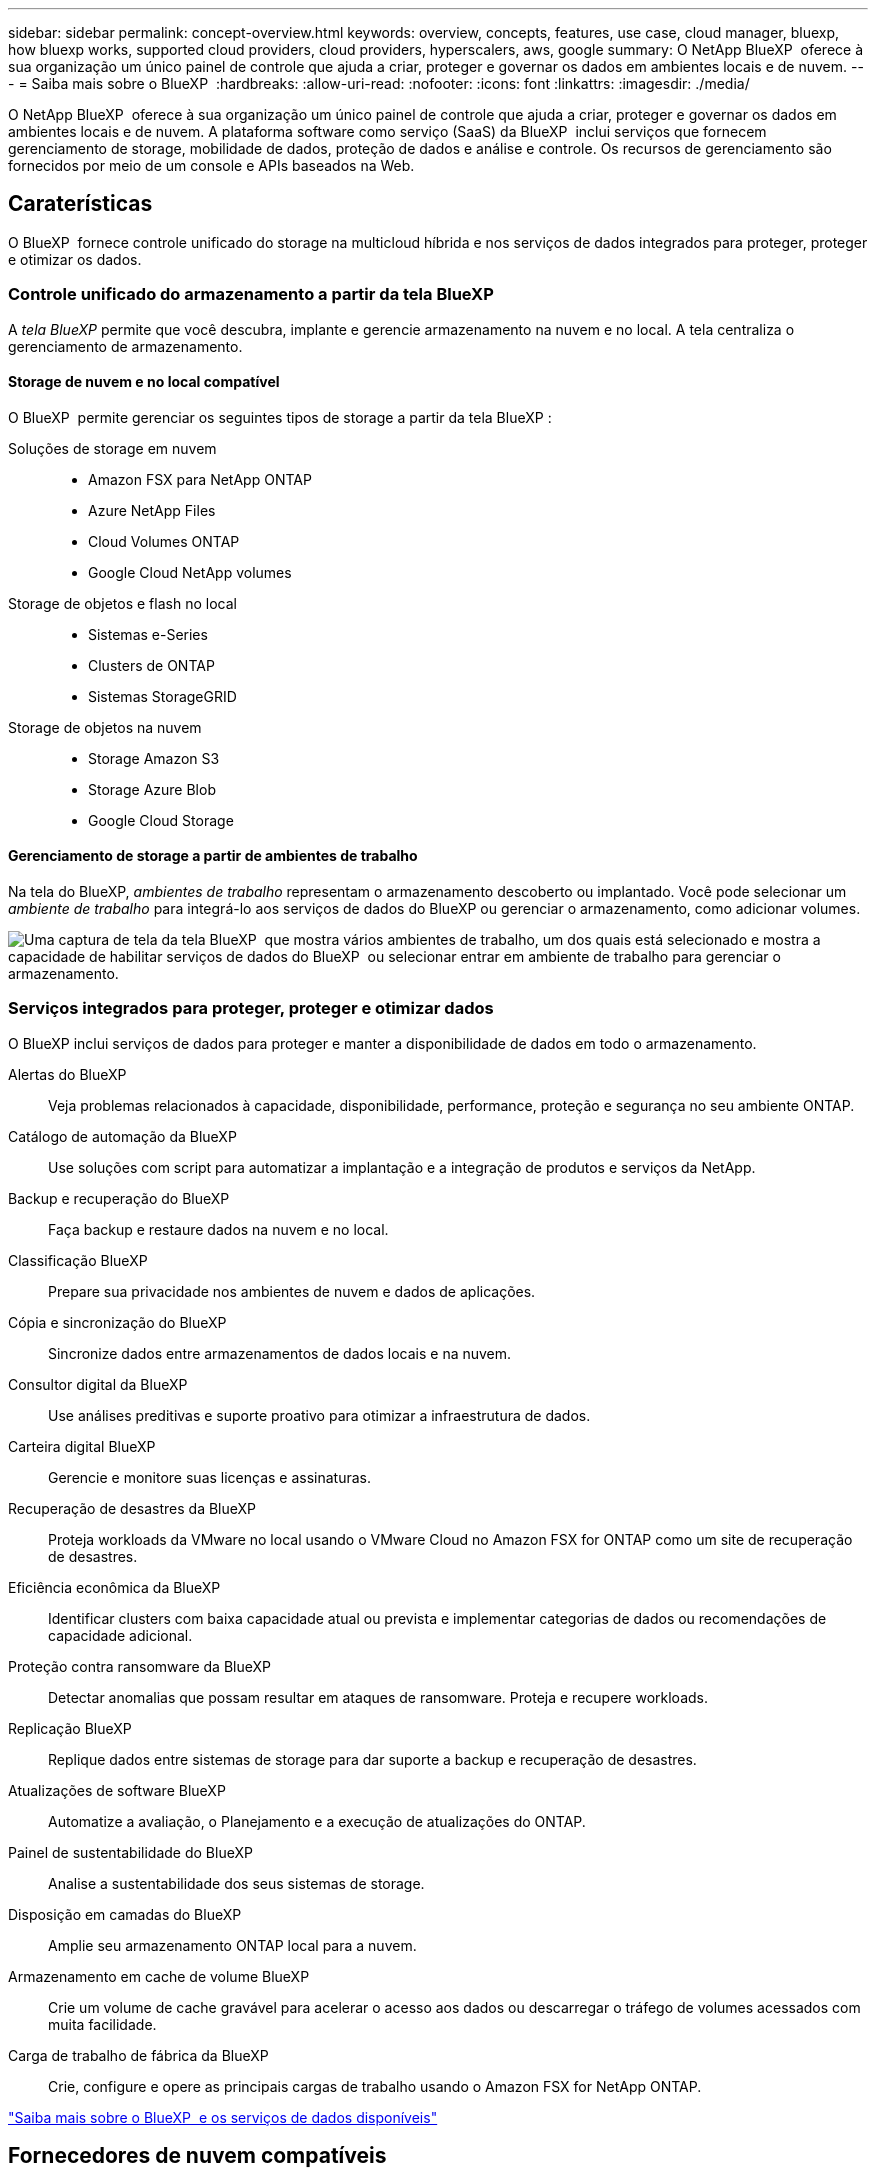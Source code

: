 ---
sidebar: sidebar 
permalink: concept-overview.html 
keywords: overview, concepts, features, use case, cloud manager, bluexp, how bluexp works, supported cloud providers, cloud providers, hyperscalers, aws, google 
summary: O NetApp BlueXP  oferece à sua organização um único painel de controle que ajuda a criar, proteger e governar os dados em ambientes locais e de nuvem. 
---
= Saiba mais sobre o BlueXP 
:hardbreaks:
:allow-uri-read: 
:nofooter: 
:icons: font
:linkattrs: 
:imagesdir: ./media/


[role="lead"]
O NetApp BlueXP  oferece à sua organização um único painel de controle que ajuda a criar, proteger e governar os dados em ambientes locais e de nuvem. A plataforma software como serviço (SaaS) da BlueXP  inclui serviços que fornecem gerenciamento de storage, mobilidade de dados, proteção de dados e análise e controle. Os recursos de gerenciamento são fornecidos por meio de um console e APIs baseados na Web.



== Caraterísticas

O BlueXP  fornece controle unificado do storage na multicloud híbrida e nos serviços de dados integrados para proteger, proteger e otimizar os dados.



=== Controle unificado do armazenamento a partir da tela BlueXP 

A _tela BlueXP_ permite que você descubra, implante e gerencie armazenamento na nuvem e no local. A tela centraliza o gerenciamento de armazenamento.



==== Storage de nuvem e no local compatível

O BlueXP  permite gerenciar os seguintes tipos de storage a partir da tela BlueXP :

Soluções de storage em nuvem::
+
--
* Amazon FSX para NetApp ONTAP
* Azure NetApp Files
* Cloud Volumes ONTAP
* Google Cloud NetApp volumes


--
Storage de objetos e flash no local::
+
--
* Sistemas e-Series
* Clusters de ONTAP
* Sistemas StorageGRID


--
Storage de objetos na nuvem::
+
--
* Storage Amazon S3
* Storage Azure Blob
* Google Cloud Storage


--




==== Gerenciamento de storage a partir de ambientes de trabalho

Na tela do BlueXP, _ambientes de trabalho_ representam o armazenamento descoberto ou implantado. Você pode selecionar um _ambiente de trabalho_ para integrá-lo aos serviços de dados do BlueXP ou gerenciar o armazenamento, como adicionar volumes.

image:screenshot-canvas.png["Uma captura de tela da tela BlueXP  que mostra vários ambientes de trabalho, um dos quais está selecionado e mostra a capacidade de habilitar serviços de dados do BlueXP  ou selecionar entrar em ambiente de trabalho para gerenciar o armazenamento."]



=== Serviços integrados para proteger, proteger e otimizar dados

O BlueXP inclui serviços de dados para proteger e manter a disponibilidade de dados em todo o armazenamento.

Alertas do BlueXP:: Veja problemas relacionados à capacidade, disponibilidade, performance, proteção e segurança no seu ambiente ONTAP.
Catálogo de automação da BlueXP:: Use soluções com script para automatizar a implantação e a integração de produtos e serviços da NetApp.
Backup e recuperação do BlueXP:: Faça backup e restaure dados na nuvem e no local.
Classificação BlueXP:: Prepare sua privacidade nos ambientes de nuvem e dados de aplicações.
Cópia e sincronização do BlueXP:: Sincronize dados entre armazenamentos de dados locais e na nuvem.
Consultor digital da BlueXP:: Use análises preditivas e suporte proativo para otimizar a infraestrutura de dados.
Carteira digital BlueXP:: Gerencie e monitore suas licenças e assinaturas.
Recuperação de desastres da BlueXP:: Proteja workloads da VMware no local usando o VMware Cloud no Amazon FSX for ONTAP como um site de recuperação de desastres.
Eficiência econômica da BlueXP:: Identificar clusters com baixa capacidade atual ou prevista e implementar categorias de dados ou recomendações de capacidade adicional.
Proteção contra ransomware da BlueXP:: Detectar anomalias que possam resultar em ataques de ransomware. Proteja e recupere workloads.
Replicação BlueXP:: Replique dados entre sistemas de storage para dar suporte a backup e recuperação de desastres.
Atualizações de software BlueXP:: Automatize a avaliação, o Planejamento e a execução de atualizações do ONTAP.
Painel de sustentabilidade do BlueXP:: Analise a sustentabilidade dos seus sistemas de storage.
Disposição em camadas do BlueXP:: Amplie seu armazenamento ONTAP local para a nuvem.
Armazenamento em cache de volume BlueXP:: Crie um volume de cache gravável para acelerar o acesso aos dados ou descarregar o tráfego de volumes acessados com muita facilidade.
Carga de trabalho de fábrica da BlueXP:: Crie, configure e opere as principais cargas de trabalho usando o Amazon FSX for NetApp ONTAP.


https://www.netapp.com/bluexp/["Saiba mais sobre o BlueXP  e os serviços de dados disponíveis"^]



== Fornecedores de nuvem compatíveis

O BlueXP  permite que você gerencie o storage de nuvem e use serviços de nuvem no Amazon Web Services, no Microsoft Azure e no Google Cloud.



== Custo

O preço do BlueXP depende dos serviços que você usa. https://bluexp.netapp.com/pricing["Saiba mais sobre os preços do BlueXP "^]



== Como o BlueXP  funciona

O BlueXP  inclui um console baseado na Web fornecido pela camada SaaS, um sistema de gerenciamento de recursos e acessos, conetores que gerenciam ambientes de trabalho e habilitam serviços em nuvem da BlueXP  e diferentes modos de implantação para atender aos requisitos de negócios.



=== Software como serviço

O BlueXP  é acessível por meio de APIs a https://console.bluexp.netapp.com["console baseado na web"^] e. Essa experiência SaaS permite que você acesse automaticamente os recursos mais recentes à medida que são lançados e alterne facilmente entre suas organizações, projetos e conetores BlueXP .



=== Gerenciamento de identidade e acesso do BlueXP  (IAM)

O BlueXP  Identity and Access Management (IAM) é um modelo de gerenciamento de recursos e acessos que fornece gerenciamento granular de recursos e permissões:

* Uma _organização_ de nível superior permite que você gerencie o acesso em seus vários _projetos_
* _Pastas_ permitem agrupar projetos relacionados
* O gerenciamento de recursos permite associar um recurso a uma ou mais pastas ou projetos
* O gerenciamento de acesso permite que você atribua uma função a membros em diferentes níveis da hierarquia da organização


O BlueXP IAM é compatível ao usar o BlueXP no modo padrão ou restrito. Se você estiver usando o BlueXP no modo privado, use uma _conta_ do BlueXP para gerenciar espaços de trabalho, usuários e recursos.

* link:concept-identity-and-access-management.html["Saiba mais sobre o BlueXP  IAM"]




=== Conetores

Você não precisa de um conetor para começar a usar o BlueXP , mas precisará criar um conetor para desbloquear todos os recursos e serviços do BlueXP . Um Conector permite que você gerencie recursos e processos em seus ambientes locais e na nuvem. Você precisa dele para gerenciar ambientes de trabalho (por exemplo, Cloud Volumes ONTAP) e usar muitos serviços BlueXP .

link:concept-connectors.html["Saiba mais sobre conetores"].



=== Modos de implantação

O BlueXP  oferece três modos de implantação. _Modo padrão_ utiliza a camada de software como serviço (SaaS) da BlueXP  para fornecer funcionalidade completa. Se o seu ambiente tiver restrições de segurança e conetividade, o _modo restrito_ e o _modo privado_ limitam a conetividade de saída à camada SaaS do BlueXP .

link:concept-modes.html["Saiba mais sobre os modos de implantação do BlueXP"].



== Certificação SOC 2 tipo 2

Uma empresa de contabilidade pública certificada independente e auditora de serviços examinou a BlueXP e afirmou que a BlueXP obteve relatórios SOC 2 Tipo 2 com base nos critérios aplicáveis aos Serviços Fiduciários.

https://www.netapp.com/company/trust-center/compliance/soc-2/["Veja os relatórios SOC 2 da NetApp"^]
